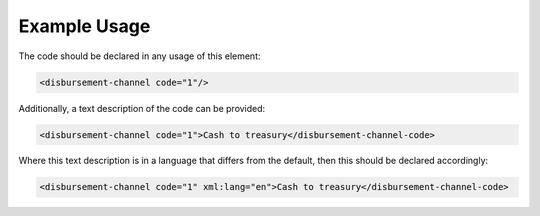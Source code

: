 
.. raw:: mediawiki

   {{for revison 1.02}}

Example Usage
^^^^^^^^^^^^^

The code should be declared in any usage of this element:



.. code-block:: xml


        <disbursement-channel code="1"/>
    


Additionally, a text description of the code can be provided:



.. code-block:: xml


        <disbursement-channel code="1">Cash to treasury</disbursement-channel-code>
    


Where this text description is in a language that differs from the
default, then this should be declared accordingly:



.. code-block:: xml


    <disbursement-channel code="1" xml:lang="en">Cash to treasury</disbursement-channel-code>
     

